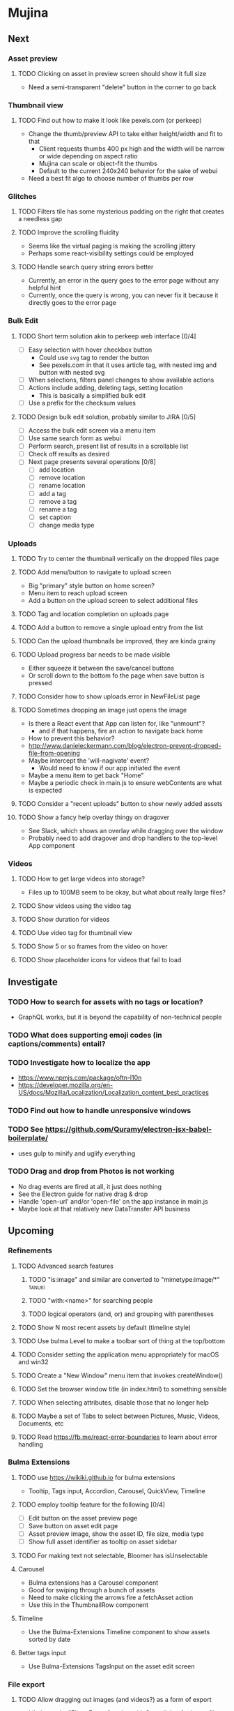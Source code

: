 * Mujina
** Next
*** Asset preview
**** TODO Clicking on asset in preview screen should show it full size
- Need a semi-transparent "delete" button in the corner to go back

*** Thumbnail view
**** TODO Find out how to make it look like pexels.com (or perkeep)
- Change the thumb/preview API to take either height/width and fit to that
  - Client requests thumbs 400 px high and the width will be narrow or wide depending on aspect ratio
  - Mujina can scale or object-fit the thumbs
  - Default to the current 240x240 behavior for the sake of webui
- Need a best fit algo to choose number of thumbs per row

*** Glitches
**** TODO Filters tile has some mysterious padding on the right that creates a needless gap
**** TODO Improve the scrolling fluidity
- Seems like the virtual paging is making the scrolling jittery
- Perhaps some react-visibility settings could be employed

**** TODO Handle search query string errors better
- Currently, an error in the query goes to the error page without any helpful hint
- Currently, once the query is wrong, you can never fix it because it directly goes to the error page

*** Bulk Edit
**** TODO Short term solution akin to perkeep web interface [0/4]
- [ ] Easy selection with hover checkbox button
  - Could use =svg= tag to render the button
  - See pexels.com in that it uses article tag, with nested img and button with nested svg
- [ ] When selections, filters panel changes to show available actions
- [ ] Actions include adding, deleting tags, setting location
  - This is basically a simplified bulk edit
- [ ] Use a prefix for the checksum values

**** TODO Design bulk edit solution, probably similar to JIRA [0/5]
- [ ] Access the bulk edit screen via a menu item
- [ ] Use same search form as webui
- [ ] Perform search, present list of results in a scrollable list
- [ ] Check off results as desired
- [ ] Next page presents several operations [0/8]
  - [ ] add location
  - [ ] remove location
  - [ ] rename location
  - [ ] add a tag
  - [ ] remove a tag
  - [ ] rename a tag
  - [ ] set caption
  - [ ] change media type

*** Uploads
**** TODO Try to center the thumbnail vertically on the dropped files page
**** TODO Add menu/button to navigate to upload screen
- Big "primary" style button on home screen?
- Menu item to reach upload screen
- Add a button on the upload screen to select additional files

**** TODO Tag and location completion on uploads page
**** TODO Add a button to remove a single upload entry from the list
**** TODO Can the upload thumbnails be improved, they are kinda grainy
**** TODO Upload progress bar needs to be made visible
- Either squeeze it between the save/cancel buttons
- Or scroll down to the bottom fo the page when save button is pressed

**** TODO Consider how to show uploads.error in NewFileList page
**** TODO Sometimes dropping an image just opens the image
- Is there a React event that App can listen for, like "unmount"?
  - and if that happens, fire an action to navigate back home
- How to prevent this behavior?
- http://www.danieleckermann.com/blog/electron-prevent-dropped-file-from-opening
- Maybe intercept the 'will-nagivate' event?
  - Would need to know if our app initiated the event
- Maybe a menu item to get back "Home"
- Maybe a periodic check in main.js to ensure webContents are what is expected
**** TODO Consider a "recent uploads" button to show newly added assets
**** TODO Show a fancy help overlay thingy on dragover
- See Slack, which shows an overlay while dragging over the window
- Probably need to add dragover and drop handlers to the top-level App component

*** Videos
**** TODO How to get large videos into storage?
- Files up to 100MB seem to be okay, but what about really large files?

**** TODO Show videos using the video tag
**** TODO Show duration for videos
**** TODO Use video tag for thumbnail view
**** TODO Show 5 or so frames from the video on hover
**** TODO Show placeholder icons for videos that fail to load

** Investigate
*** TODO How to search for assets with no tags or location?
- GraphQL works, but it is beyond the capability of non-technical people

*** TODO What does supporting emoji codes (in captions/comments) entail?
*** TODO Investigate how to localize the app
- https://www.npmjs.com/package/oftn-l10n
- https://developer.mozilla.org/en-US/docs/Mozilla/Localization/Localization_content_best_practices

*** TODO Find out how to handle unresponsive windows
*** TODO See https://github.com/Quramy/electron-jsx-babel-boilerplate/
- uses gulp to minify and uglify everything

*** TODO Drag and drop from Photos is not working
- No drag events are fired at all, it just does nothing
- See the Electron guide for native drag & drop
- Handle 'open-url' and/or 'open-file' on the app instance in main.js
- Maybe look at that relatively new DataTransfer API business

** Upcoming
*** Refinements
**** TODO Advanced search features
***** TODO "is:image" and similar are converted to "mimetype:image/*" :tanuki:
***** TODO "with:<name>" for searching people
***** TODO logical operators (and, or) and grouping with parentheses

**** TODO Show N most recent assets by default (timeline style)
**** TODO Use bulma Level to make a toolbar sort of thing at the top/bottom
**** TODO Consider setting the application menu appropriately for macOS and win32
**** TODO Create a "New Window" menu item that invokes createWindow()
**** TODO Set the browser window title (in index.html) to something sensible
**** TODO When selecting attributes, disable those that no longer help
**** TODO Maybe a set of Tabs to select between Pictures, Music, Videos, Documents, etc
**** TODO Read https://fb.me/react-error-boundaries to learn about error handling

*** Bulma Extensions
**** TODO use https://wikiki.github.io for bulma extensions
- Tooltip, Tags input, Accordion, Carousel, QuickView, Timeline

**** TODO employ tooltip feature for the following [0/4]
- [ ] Edit button on the asset preview page
- [ ] Save button on asset edit page
- [ ] Asset preview image, show the asset ID, file size, media type
- [ ] Show full asset identifier as tooltip on asset sidebar

**** TODO For making text not selectable, Bloomer has isUnselectable

**** Carousel
- Bulma extensions has a Carousel component
- Good for swiping through a bunch of assets
- Need to make clicking the arrows fire a fetchAsset action
- Use this in the ThumbnailRow component

**** Timeline
- Use the Bulma-Extensions Timeline component to show assets sorted by date

**** Better tags input
- Use Bulma-Extensions TagsInput on the asset edit screen

*** File export
**** TODO Allow dragging out images (and videos?) as a form of export
- Likely need a "File > Export" option with Save dialog for larger files
- https://electronjs.org/docs/tutorial/native-file-drag-drop

** Notes on Flexbox
*** General Tutorials
- https://www.w3schools.com/cSS/css3_flexbox.asp
- https://internetingishard.com/html-and-css/flexbox/
- https://css-tricks.com/snippets/css/a-guide-to-flexbox/
- https://developer.mozilla.org/en-US/docs/Web/CSS/CSS_Flexible_Box_Layout/Basic_Concepts_of_Flexbox
- https://developer.mozilla.org/en-US/docs/Learn/CSS/CSS_layout/Flexbox
  + it is okay to nest flexible boxes
- nice reference: https://cssreference.io/flexbox/
- https://philipwalton.github.io/solved-by-flexbox/

*** Flexbox and scrollable content and height fill
- https://codepen.io/stephenbunch/pen/KWBNVo
  + doesn't help
- https://www.bitovi.com/blog/use-flexbox-to-create-a-sticky-header-and-sidebar-with-flexible-content
- https://codepen.io/sulfurious/pen/eWPBjY
- https://codepen.io/anon/pen/doyVxj
